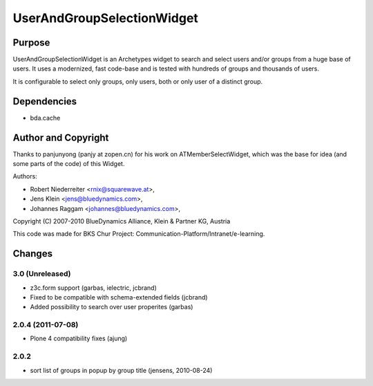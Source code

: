 ===========================
UserAndGroupSelectionWidget
===========================

-------
Purpose
-------

UserAndGroupSelectionWidget is an Archetypes widget to search and select users
and/or groups from a huge base of users. It uses a modernized, fast code-base
and is tested with hundreds of groups and thousands of users.

It is configurable to select only groups, only users, both or only user of a 
distinct group.

------------
Dependencies
------------

* bda.cache

--------------------
Author and Copyright
--------------------

Thanks to panjunyong (panjy at zopen.cn) for his work on ATMemberSelectWidget,
which was the base for idea (and some parts of the code) of this Widget.

Authors: 

- Robert Niederreiter <rnix@squarewave.at>,
- Jens Klein <jens@bluedynamics.com>,  
- Johannes Raggam <johannes@bluedynamics.com>,

Copyright (C) 2007-2010 BlueDynamics Alliance, Klein & Partner KG, Austria

This code was made for BKS Chur Project: 
Communication-Platform/Intranet/e-learning.

-------
Changes
-------

3.0 (Unreleased)
----------------

* z3c.form support (garbas, ielectric, jcbrand)
* Fixed to be compatible with schema-extended fields (jcbrand)
* Added possibility to search over user properites (garbas)

2.0.4 (2011-07-08)
------------------

* Plone 4 compatibility fixes (ajung)

2.0.2
-----

* sort list of groups in popup by group title (jensens, 2010-08-24)

